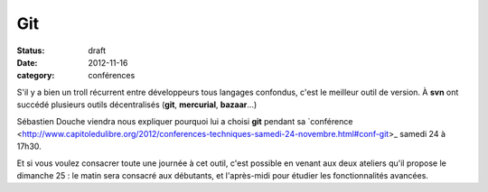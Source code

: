 ===
Git
===

:status: draft
:date: 2012-11-16
:category: conférences

S'il y a bien un troll récurrent entre développeurs tous langages confondus, c'est le meilleur outil de version. À **svn** ont succédé plusieurs outils décentralisés (**git**, **mercurial**, **bazaar**...) 

Sébastien Douche viendra nous expliquer pourquoi lui a choisi **git** pendant sa `conférence <http://www.capitoledulibre.org/2012/conferences-techniques-samedi-24-novembre.html#conf-git>_ samedi 24 à 17h30.

Et si vous voulez consacrer toute une journée à cet outil, c'est possible en venant aux deux ateliers qu'il propose le dimanche 25 : le matin sera consacré aux débutants, et l'après-midi pour étudier les fonctionnalités avancées.

